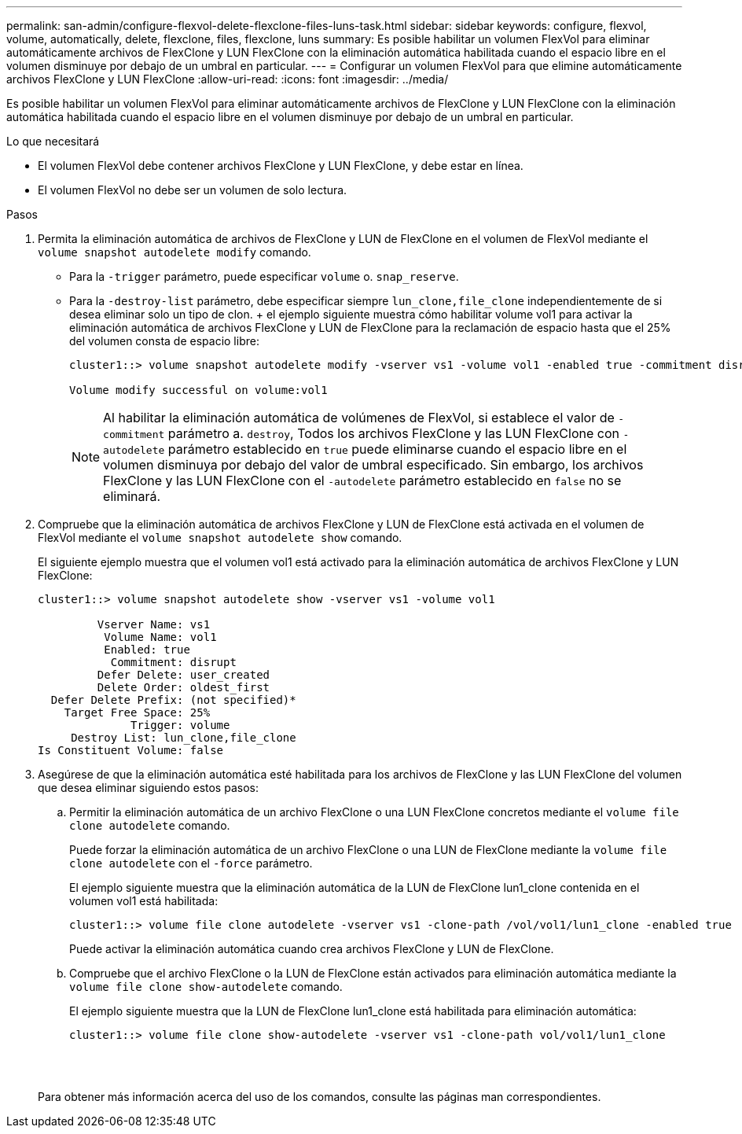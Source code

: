 ---
permalink: san-admin/configure-flexvol-delete-flexclone-files-luns-task.html 
sidebar: sidebar 
keywords: configure, flexvol, volume, automatically, delete, flexclone, files, flexclone, luns 
summary: Es posible habilitar un volumen FlexVol para eliminar automáticamente archivos de FlexClone y LUN FlexClone con la eliminación automática habilitada cuando el espacio libre en el volumen disminuye por debajo de un umbral en particular. 
---
= Configurar un volumen FlexVol para que elimine automáticamente archivos FlexClone y LUN FlexClone
:allow-uri-read: 
:icons: font
:imagesdir: ../media/


[role="lead"]
Es posible habilitar un volumen FlexVol para eliminar automáticamente archivos de FlexClone y LUN FlexClone con la eliminación automática habilitada cuando el espacio libre en el volumen disminuye por debajo de un umbral en particular.

.Lo que necesitará
* El volumen FlexVol debe contener archivos FlexClone y LUN FlexClone, y debe estar en línea.
* El volumen FlexVol no debe ser un volumen de solo lectura.


.Pasos
. Permita la eliminación automática de archivos de FlexClone y LUN de FlexClone en el volumen de FlexVol mediante el `volume snapshot autodelete modify` comando.
+
** Para la `-trigger` parámetro, puede especificar `volume` o. `snap_reserve`.
** Para la `-destroy-list` parámetro, debe especificar siempre `lun_clone,file_clone` independientemente de si desea eliminar solo un tipo de clon. + el ejemplo siguiente muestra cómo habilitar volume vol1 para activar la eliminación automática de archivos FlexClone y LUN de FlexClone para la reclamación de espacio hasta que el 25% del volumen consta de espacio libre:
+
[listing]
----
cluster1::> volume snapshot autodelete modify -vserver vs1 -volume vol1 -enabled true -commitment disrupt -trigger volume -target-free-space 25 -destroy-list lun_clone,file_clone

Volume modify successful on volume:vol1
----
+
[NOTE]
====
Al habilitar la eliminación automática de volúmenes de FlexVol, si establece el valor de `-commitment` parámetro a. `destroy`, Todos los archivos FlexClone y las LUN FlexClone con `-autodelete` parámetro establecido en `true` puede eliminarse cuando el espacio libre en el volumen disminuya por debajo del valor de umbral especificado. Sin embargo, los archivos FlexClone y las LUN FlexClone con el `-autodelete` parámetro establecido en `false` no se eliminará.

====


. Compruebe que la eliminación automática de archivos FlexClone y LUN de FlexClone está activada en el volumen de FlexVol mediante el `volume snapshot autodelete show` comando.
+
El siguiente ejemplo muestra que el volumen vol1 está activado para la eliminación automática de archivos FlexClone y LUN FlexClone:

+
[listing]
----
cluster1::> volume snapshot autodelete show -vserver vs1 -volume vol1

         Vserver Name: vs1
          Volume Name: vol1
          Enabled: true
           Commitment: disrupt
         Defer Delete: user_created
         Delete Order: oldest_first
  Defer Delete Prefix: (not specified)*
    Target Free Space: 25%
              Trigger: volume
     Destroy List: lun_clone,file_clone
Is Constituent Volume: false
----
. Asegúrese de que la eliminación automática esté habilitada para los archivos de FlexClone y las LUN FlexClone del volumen que desea eliminar siguiendo estos pasos:
+
.. Permitir la eliminación automática de un archivo FlexClone o una LUN FlexClone concretos mediante el `volume file clone autodelete` comando.
+
Puede forzar la eliminación automática de un archivo FlexClone o una LUN de FlexClone mediante la `volume file clone autodelete` con el `-force` parámetro.

+
El ejemplo siguiente muestra que la eliminación automática de la LUN de FlexClone lun1_clone contenida en el volumen vol1 está habilitada:

+
[listing]
----
cluster1::> volume file clone autodelete -vserver vs1 -clone-path /vol/vol1/lun1_clone -enabled true
----
+
Puede activar la eliminación automática cuando crea archivos FlexClone y LUN de FlexClone.

.. Compruebe que el archivo FlexClone o la LUN de FlexClone están activados para eliminación automática mediante la `volume file clone show-autodelete` comando.
+
El ejemplo siguiente muestra que la LUN de FlexClone lun1_clone está habilitada para eliminación automática:

+
[listing]
----
cluster1::> volume file clone show-autodelete -vserver vs1 -clone-path vol/vol1/lun1_clone
															Vserver Name: vs1
															Clone Path: vol/vol1/lun1_clone
															**Autodelete Enabled: true**
----


+
Para obtener más información acerca del uso de los comandos, consulte las páginas man correspondientes.



